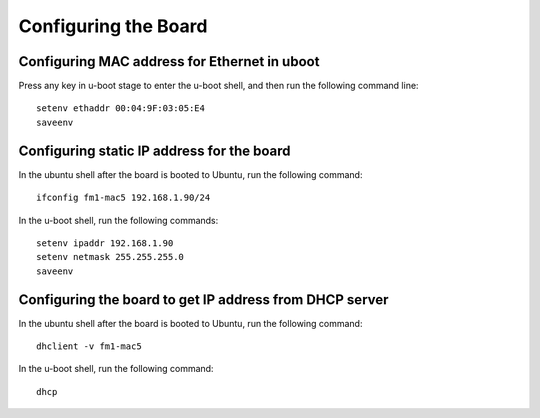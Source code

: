 .. _config_board:

Configuring the Board
=====================

Configuring MAC address for Ethernet in uboot
-------------------------------------------

Press any key in u-boot stage to enter the u-boot shell, and then run the following command line::

    setenv ethaddr 00:04:9F:03:05:E4
    saveenv

Configuring static IP address for the board
---------------------------------------------

In the ubuntu shell after the board is booted to Ubuntu, run the following command::

    ifconfig fm1-mac5 192.168.1.90/24
    
In the u-boot shell, run the following commands::

    setenv ipaddr 192.168.1.90
    setenv netmask 255.255.255.0
    saveenv


Configuring the board to get IP address from DHCP server
----------------------------------------------------------

In the ubuntu shell after the board is booted to Ubuntu, run the following command::
  
    dhclient -v fm1-mac5

In the u-boot shell, run the following command::

    dhcp

